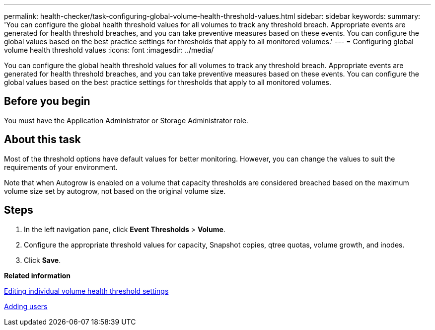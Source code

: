 ---
permalink: health-checker/task-configuring-global-volume-health-threshold-values.html
sidebar: sidebar
keywords: 
summary: 'You can configure the global health threshold values for all volumes to track any threshold breach. Appropriate events are generated for health threshold breaches, and you can take preventive measures based on these events. You can configure the global values based on the best practice settings for thresholds that apply to all monitored volumes.'
---
= Configuring global volume health threshold values
:icons: font
:imagesdir: ../media/

[.lead]
You can configure the global health threshold values for all volumes to track any threshold breach. Appropriate events are generated for health threshold breaches, and you can take preventive measures based on these events. You can configure the global values based on the best practice settings for thresholds that apply to all monitored volumes.

== Before you begin

You must have the Application Administrator or Storage Administrator role.

== About this task

Most of the threshold options have default values for better monitoring. However, you can change the values to suit the requirements of your environment.

Note that when Autogrow is enabled on a volume that capacity thresholds are considered breached based on the maximum volume size set by autogrow, not based on the original volume size.

== Steps

. In the left navigation pane, click *Event Thresholds* > *Volume*.
. Configure the appropriate threshold values for capacity, Snapshot copies, qtree quotas, volume growth, and inodes.
. Click *Save*.

*Related information*

xref:task-editing-individual-volume-health-threshold-settings.adoc[Editing individual volume health threshold settings]

xref:task-adding-users.adoc[Adding users]
